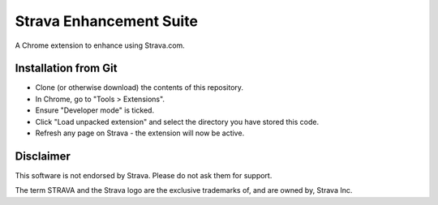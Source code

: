 Strava Enhancement Suite
""""""""""""""""""""""""

A Chrome extension to enhance using Strava.com.

Installation from Git
=====================

* Clone (or otherwise download) the contents of this repository.

* In Chrome, go to "Tools > Extensions".

* Ensure "Developer mode" is ticked.

* Click "Load unpacked extension" and select the directory you have stored
  this code.

* Refresh any page on Strava - the extension will now be active.

Disclaimer
==========

This software is not endorsed by Strava. Please do not ask them for support.

The term STRAVA and the Strava logo are the exclusive trademarks of, and are
owned by, Strava Inc.
